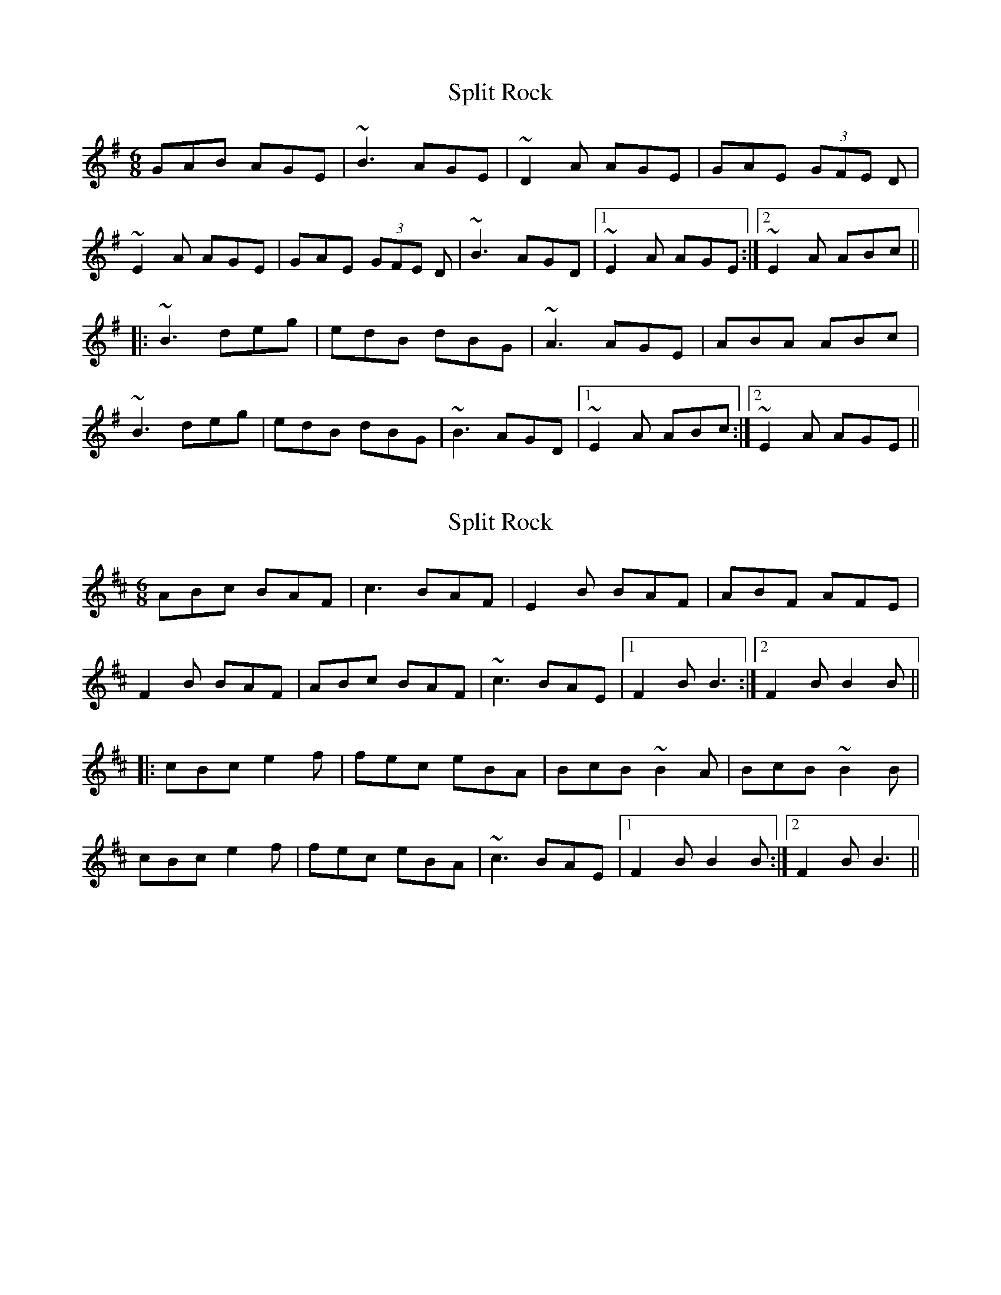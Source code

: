 X: 1
T: Split Rock
Z: Christian_T
S: https://thesession.org/tunes/2861#setting2861
R: jig
M: 6/8
L: 1/8
K: Emin
GAB AGE|~B3 AGE|~D2A AGE|GAE (3GFE D|
~E2A AGE|GAE (3GFE D|~B3 AGD|1~E2A AGE:|2~E2A ABc||
|:~B3 deg|edB dBG|~A3 AGE|ABA ABc|
~B3 deg|edB dBG|~B3 AGD|1~E2A ABc:|2~E2A AGE||
X: 2
T: Split Rock
Z: heliopause
S: https://thesession.org/tunes/2861#setting16068
R: jig
M: 6/8
L: 1/8
K: Bmin
ABc BAF|c3 BAF|E2B BAF|ABF AFE|F2B BAF|ABc BAF|~c3 BAE|1F2B B3:|2F2B B2B|||:cBc e2f|fec eBA|BcB ~B2A|BcB ~B2B|cBc e2f|fec eBA|~c3 BAE|1F2B B2B:|2F2B B3||
